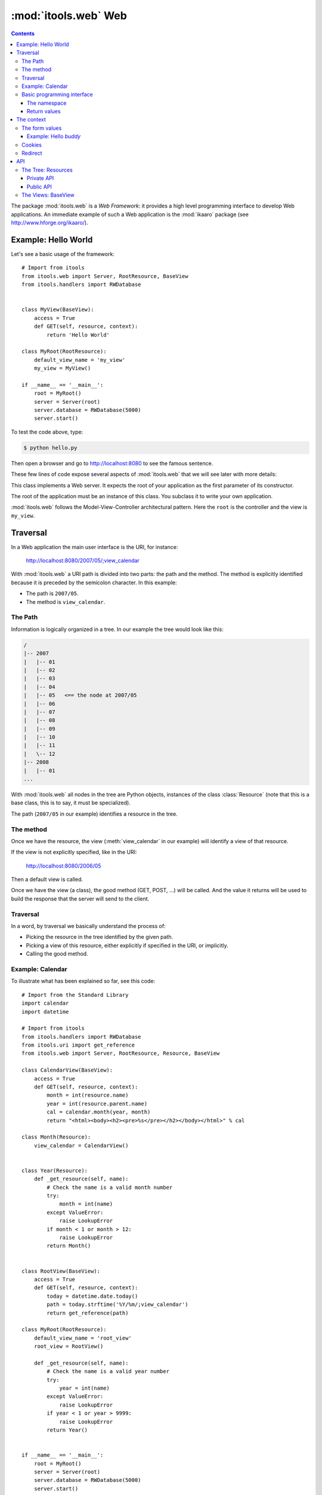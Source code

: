 :mod:`itools.web` Web
*********************

.. module:: itools.web
   :synopsis: Web

.. index::
   single: Web

.. contents::


The package :mod:`itools.web` is a *Web Framework*: it provides a high level
programming interface to develop Web applications. An immediate example of
such a Web application is the :mod:`ikaaro` package (see
http://www.hforge.org/ikaaro/).


Example: Hello World
====================

Let's see a basic usage of the framework::

    # Import from itools
    from itools.web import Server, RootResource, BaseView
    from itools.handlers import RWDatabase


    class MyView(BaseView):
        access = True
        def GET(self, resource, context):
            return 'Hello World'

    class MyRoot(RootResource):
        default_view_name = 'my_view'
        my_view = MyView()

    if __name__ == '__main__':
        root = MyRoot()
        server = Server(root)
        server.database = RWDatabase(5000)
        server.start()

To test the code above, type:

.. code-block:: sh

    $ python hello.py

Then open a browser and go to http://localhost:8080 to see the famous
sentence.

These few lines of code expose several aspects of :mod:`itools.web` that we
will see later with more details:


.. class:: Server

    This class implements a Web server. It expects the root of your
    application as the first parameter of its constructor.

.. class:: RootResource

    The root of the application must be an instance of this class. You
    subclass it to write your own application.

.. class:: BaseView

  .. method:: GET(self, resource, context)

        This method will be called for HTTP GET requests.

        The method expects the *context* as a parameter. The context object is
        the primary programming interface.

        The method returns the string that will be sent to the browser.

  .. attribute:: access

        We have to open access to the :meth:`GET` with ``access = True``,
        because by default everything is closed.


:mod:`itools.web` follows the Model-View-Controller architectural pattern.
Here the ``root`` is the controller and the view is ``my_view``.


Traversal
=========

In a Web application the main user interface is the URI, for instance:

    http://localhost:8080/2007/05/;view_calendar

With :mod:`itools.web` a URI path is divided into two parts: the path and the
method. The method is explicitly identified because it is preceded by the
semicolon character. In this example:

* The path is ``2007/05``.
* The method is ``view_calendar``.


The Path
--------

Information is logically organized in a tree. In our example the tree would
look like this:

.. code-block:: none

    /
    |-- 2007
    |   |-- 01
    |   |-- 02
    |   |-- 03
    |   |-- 04
    |   |-- 05   <== the node at 2007/05
    |   |-- 06
    |   |-- 07
    |   |-- 08
    |   |-- 09
    |   |-- 10
    |   |-- 11
    |   \-- 12
    |-- 2008
    |   |-- 01
    ...


With :mod:`itools.web` all nodes in the tree are Python objects, instances of
the class :class:`Resource` (note that this is a base class, this is to say,
it must be specialized).

The path (``2007/05`` in our example) identifies a resource in the tree.


The method
----------

Once we have the resource, the view (:meth:`view_calendar` in our example)
will identify a view of that resource.

If the view is not explicitly specified, like in the URI:

    http://localhost:8080/2006/05

Then a default view is called.

Once we have the view (a class), the good method (GET, POST, ...) will be
called. And the value it returns will be used to build the response that the
server will send to the client.


Traversal
---------

In a word, by traversal we basically understand the process of:

* Picking the resource in the tree identified by the given path.
* Picking a view of this resource, either explicitly if specified in the
  URI, or implicitly.
* Calling the good method.


Example: Calendar
-----------------

To illustrate what has been explained so far, see this code::

    # Import from the Standard Library
    import calendar
    import datetime

    # Import from itools
    from itools.handlers import RWDatabase
    from itools.uri import get_reference
    from itools.web import Server, RootResource, Resource, BaseView

    class CalendarView(BaseView):
        access = True
        def GET(self, resource, context):
            month = int(resource.name)
            year = int(resource.parent.name)
            cal = calendar.month(year, month)
            return "<html><body><h2><pre>%s</pre></h2></body></html>" % cal

    class Month(Resource):
        view_calendar = CalendarView()


    class Year(Resource):
        def _get_resource(self, name):
            # Check the name is a valid month number
            try:
                month = int(name)
            except ValueError:
                raise LookupError
            if month < 1 or month > 12:
                raise LookupError
            return Month()


    class RootView(BaseView):
        access = True
        def GET(self, resource, context):
            today = datetime.date.today()
            path = today.strftime('%Y/%m/;view_calendar')
            return get_reference(path)

    class MyRoot(RootResource):
        default_view_name = 'root_view'
        root_view = RootView()

        def _get_resource(self, name):
            # Check the name is a valid year number
            try:
                year = int(name)
            except ValueError:
                raise LookupError
            if year < 1 or year > 9999:
                raise LookupError
            return Year()


    if __name__ == '__main__':
        root = MyRoot()
        server = Server(root)
        server.database = RWDatabase(5000)
        server.start()

To try this example type:

.. code-block:: sh

    $ python cal.py

Then go to the URL http://localhost:8080, and enjoy.


Basic programming interface
---------------------------

As the calendar example shows, with :mod:`itools.web` all nodes in the graph
must be instances of the base class :class:`Resource`. And all of them will
have two attributes:


.. class:: Resource

  .. attribute:: parent

        The parent resource. For the root resource it will be :obj:`None`.

  .. attribute:: name

        The name of the resource, this is to say the name it was used to reach
        the resource from its parent. For the root resource it will be the
        empty string.

  Based on these two attributes, the :class:`~itools.web.Resource` class
  provides a rich API, here is an excerpt:


  .. method:: get_root()

        Returns the root resource.

  .. method:: get_abspath()

        Returns the absolute path of this resource, as a
        :class:`~itools.uri.Reference` instance.

  .. method:: get_pathto(resource)

        Returns the relative path from this resource to the given resource, as
        a :class:`~itools.uri.Reference` instance.


The namespace
^^^^^^^^^^^^^

Another important thing the example shows is the method :meth:`_get_resource`.
Our hierarchy of years and months is dynamically created, so we build objects
to support traversal and drop them after the response is returned.

.. method:: Resource._get_resource(name)

    Returns the resource for the given name.  If there is not any resource
    with that name it must raise the :exc:`LookupError` exception.


Return values
^^^^^^^^^^^^^

Something new in this example is the value returned by the
:meth:`RootView.GET` method is not a byte string, but a
:class:`~itools.uri.Reference` instance. The values a method can return are:

* a *byte string*

  If everything is alright, a *200 OK* response will be sent to the client,
  and the byte string will be its body.

* a :class:`~itools.uri.Reference` instance

  The client will be redirected to the given URI. That is to say, a response
  *302 Found* will be sent to the client with the response header *Location*
  set to the given URI.

* the value :obj:`None`

  A response *204 No Content* is sent to the client.

Most often these values will be enough for the programmer. If the response
needs to be further modified, for example to send a different status code, or
to add a response header, it is possible to directly manipulate the response
object.


The context
===========

.. class:: Context

  .. attribute:: request

        The request object, with all the informations sent by the client.
        Usually you won't access directly to it, because the API offered by
        the :obj:`context` object is preferred, and enough most of the time.

  .. attribute:: response

        The response object, which will be sent to the client. You can
        manipulate it directly, though this is rarely needed.

  .. attribute:: server

        The Web server. Useful for example to access the error log.

  .. attribute:: root

        The root object, your application.

  .. attribute:: user

        The authenticated user (an object that provides the API for users, we
        will see them later). Or :obj:`None` if the user is not authenticated.

  .. attribute:: uri

        The URI as it was typed by the user in the browser bar. May be
        different than the URI of the request object when there is virtual
        hosting. It is a Reference instance.

  .. attribute:: path

        The path to traverse from the application's root to reach the object
        to be published. It is a Path object.

  .. attribute:: view_name

        The view used for a resource.

  .. attribute:: resource

        The object we get after traversing the path, or :obj:`None`.


This is what the :obj:`context` object is made of, but the programmer can set
attributes to it to pass values around.

The context also provides an API.


The form values
---------------

The client may send data to the server either with the URI's query, or
within the request body, for example when the user submits a form. To
access these values it is possible to use the request object, but it is
strongly recommended to use the higher level API provided by the context:

.. method:: Context.get_form_keys()

    Returns the keys of all the form values sent by the client.

.. method:: Context.has_form_value(name)

    Returns :obj:`True` if the client sent a value with the given name,
    :obj:`False` if not.

.. method:: Context.get_form_value(self, name, type=String, default=None)

    Returns the form value for the given *name*. If the client sent more than
    one value for the same name it will return the first one.

    The value returned will be a byte string. Unless the *type* parameter is
    passed, then it will be used to deserialize the value (see
    :mod:`itools.datatypes` for details on :mod:`itools` datatypes).

    If the client did not sent any value, the value of the *default* parameter
    will be returned. Unless the *type* parameter is passed, then the default
    value for the given type will be returned.


Example: Hello *buddy*
^^^^^^^^^^^^^^^^^^^^^^

To practice the API above we are going to see an slightly more elaborate
example::

    class MyView(BaseView):
        access = True
        def GET(self, resource, context):
            name = context.get_form_value('name', default='World')
            return 'Hello %s' % name

Now, the URI http://localhost:8080 will return the same response as before,
but http://localhost:8080/?name=buddy will give a customized message. You can
try with other values to better appreciate the power of this code.


Cookies
-------

Cookies can be used to implement client side sessions [#web-rq]_, this is, to
keep information across several requests. The context object provides a high
level API to work with them:

.. method:: Context.get_cookie(self, name, type=None)

    Returns the value of the cookie with the given name. If there is not a
    cookie with that name return :obj:`None`.

.. method:: Context.has_cookie(name)

    Returns :obj:`True` if there is a cookie with the given name, :obj:`False`
    otherwise.

.. method:: Context.set_cookie(name, value, \*\*kw)

    Sets the cookie with the given name to the given value. The keyword
    parameters are to define any of the cookie attributes *expires*, *domain*,
    *path*, *max\_age*, *comment* and *secure*.

.. method:: Context.del_cookie(name)

    Removes the cookie with the given name.


Redirect
--------

The context object offers this API for redirections:

.. method:: Context.come_back(self, message, goto=None, keep=freeze([]), **kw)

    This is a high level function that builds and returns a Reference instance
    that can be sent back for a redirection. It is often useful to use in the
    action of a form.

    The base URI is defined by the *goto* parameter. If it is not passed the
    referrer will be used instead.

    To the base URI we add the form values defined by the *keep* parameter. By
    default we add nothing.

    Finally, we add the value defined by the *message* parameter. But first
    this *message* will be translated (see the internationalization document),
    and then interpolated (using the "``$``" syntax) with the given keyword
    parameters (*kw*).


API
===


The Tree: Resources
-------------------


Private API
^^^^^^^^^^^

.. method:: Resource._get_names()

    Returns a list of the sub-resources names.

.. method:: Resource._get_resource(name)

    Makes it possible to return dynamically created resources. The default
    implementation raises :exc:`LookupError` so the Web server will return
    "``404 Not Found``".


Public API
^^^^^^^^^^

.. method:: Resource.get_root()

     Returns the root resource.

.. method:: Resource.get_resource(path)

     Returns the resource at the given path.

.. method:: Resource.has_resource(path)

     Returns :obj:`True` if there is a resource at the given path,
     :obj:`False` otherwise.

.. method:: Resource.get_names(path='.')

    Returns the names of the resources at the given path.

.. method:: Resource.get_abspath()

    Returns the absolute path.

.. method:: Resource.get_pathto(resource)

    Returns the relative path to the given resource.

.. method:: Resource.get_view(name, query=None)

    Returns the view to call based on its name. In the calendar application
    above, the name was ``view_calendar``.

.. method:: Resource.get_access_control()

    Returns the object responsible for the security of the application.  The
    default implementation looks up for the closest instance of the
    :class:`AccessControl` class in the parent path.


The Views: BaseView
-------------------

.. method:: BaseView.GET(resource, context)

.. method:: BaseView.HEAD(resource, context)

.. method:: BaseView.POST(resource, context)

.. method:: BaseView.PUT(resource, context)

.. method:: BaseView.LOCK(resource, context)

.. method:: BaseView.UNLOCK(resource, context)

    Those methods are mapped to the HTTP methods. Note that :func:`LOCK` and
    :func:`UNLOCK` are part of the :func:`WebDAV` protocol.

    They must return a byte string for the response body, or a Reference for
    redirection, or None for not returning a body. Raising an exception will
    make the Web server returning an error page instead.



.. rubric:: Footnotes

.. [#web-rq]

    Note that :mod:`itools.web` does not provide and will never provide server
    side sessions, because they are bad, bad, bad.}







